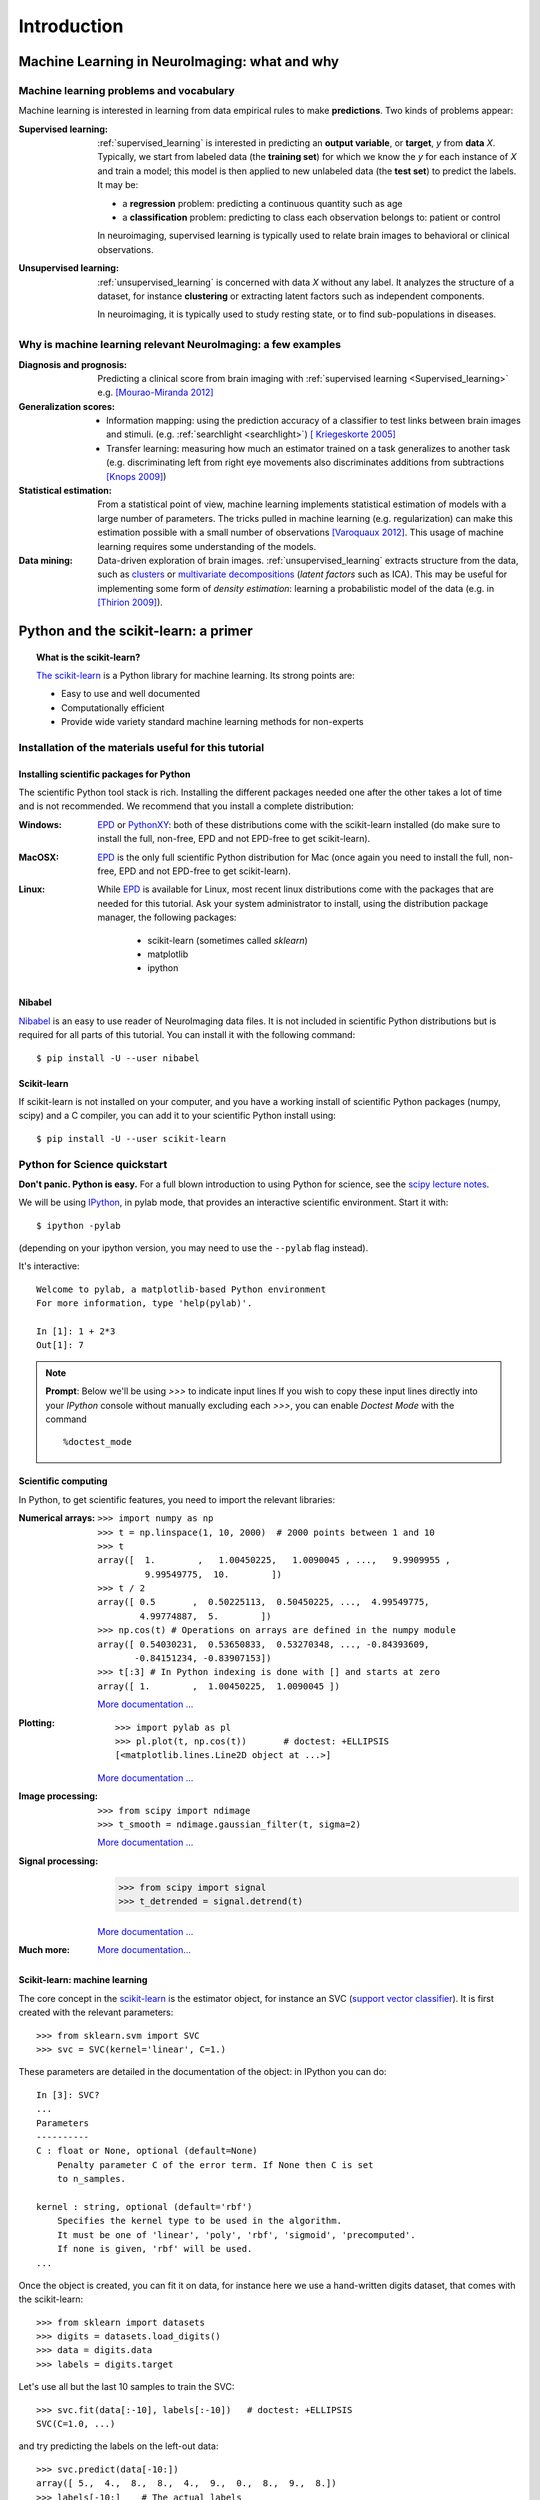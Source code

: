 ============
Introduction
============

Machine Learning in NeuroImaging: what and why
===============================================

Machine learning problems and vocabulary
-----------------------------------------

Machine learning is interested in learning from data empirical rules to
make **predictions**. Two kinds of problems appear:

:Supervised learning:

    :ref:`supervised_learning` is interested in predicting an **output
    variable**, or **target**, `y` from **data** `X`. Typically, we start
    from labeled data (the **training set**) for which we know the `y`
    for each instance of `X` and train a model; this model is then
    applied to new unlabeled data (the **test set**) to predict the
    labels. It may be:
    
    * a **regression** problem: predicting a continuous quantity such 
      as age
    
    * a **classification** problem: predicting to class each 
      observation belongs to: patient or control

    In neuroimaging, supervised learning is typically used to relate
    brain images to behavioral or clinical observations.

:Unsupervised learning:

    :ref:`unsupervised_learning` is concerned with data `X` without any
    label. It analyzes the structure of a dataset, for instance
    **clustering** or extracting latent factors such as independent
    components.

    In neuroimaging, it is typically used to study resting state, or to
    find sub-populations in diseases.


Why is machine learning relevant NeuroImaging: a few examples
--------------------------------------------------------------

:Diagnosis and prognosis:

    Predicting a clinical score from brain imaging with :ref:`supervised
    learning <Supervised_learning>` e.g. `[Mourao-Miranda 2012]
    <http://www.plosone.org/article/info%3Adoi%2F10.1371%2Fjournal.pone.0029482>`_

:Generalization scores:

    * Information mapping: using the prediction accuracy of a classifier
      to test links between brain images and stimuli. (e.g.
      :ref:`searchlight <searchlight>`) `[ Kriegeskorte 2005]
      <http://www.pnas.org/content/103/10/3863.short>`_

    * Transfer learning: measuring how much an estimator trained on a
      task generalizes to another task (e.g. discriminating left from
      right eye movements also discriminates additions from subtractions
      `[Knops 2009]
      <http://www.sciencemag.org/content/324/5934/1583.short>`_)

:Statistical estimation:

    From a statistical point of view, machine learning implements
    statistical estimation of models with a large number of parameters.
    The tricks pulled in machine learning (e.g. regularization) can
    make this estimation possible with a small number of observations
    `[Varoquaux 2012] <http://icml.cc/discuss/2012/688.html>`_. This
    usage of machine learning requires some understanding of the models.

:Data mining:

    Data-driven exploration of brain images. :ref:`unsupervised_learning`
    extracts structure from the data, such as `clusters
    <http://scikit-learn.org/stable/modules/clustering.html>`_ or
    `multivariate decompositions
    <http://scikit-learn.org/stable/modules/decomposition.html>`_
    (*latent factors* such as ICA). This may be useful for implementing
    some form of *density estimation*: learning a probabilistic model of
    the data (e.g. in `[Thirion 2009]
    <http://www.springerlink.com/content/7377x70p5515v778/>`_).

Python and the scikit-learn: a primer
=====================================

.. topic:: What is the scikit-learn?

    `The scikit-learn <http://scikit-learn.org>`_ is a Python library for machine
    learning. Its strong points are:

    - Easy to use and well documented
    - Computationally efficient
    - Provide wide variety standard machine learning methods for non-experts

Installation of the materials useful for this tutorial
--------------------------------------------------------

Installing scientific packages for Python
.........................................

The scientific Python tool stack is rich. Installing the different
packages needed one after the other takes a lot of time and is not
recommended. We recommend that you install a complete distribution:

:Windows:
  EPD_ or `PythonXY <http://code.google.com/p/pythonxy/>`_: both of these
  distributions come with the scikit-learn installed (do make sure to
  install the full, non-free, EPD and not EPD-free to get scikit-learn).

:MacOSX:
  EPD_ is the only full scientific Python distribution for Mac (once again
  you need to install the full, non-free, EPD and not EPD-free to
  get scikit-learn).

:Linux:
  While EPD_ is available for Linux, most recent linux distributions come
  with the packages that are needed for this tutorial. Ask your system
  administrator to install, using the distribution package manager, the
  following packages:

    - scikit-learn (sometimes called `sklearn`)
    - matplotlib
    - ipython

.. _EPD: http://www.enthought.com/products/epd.php


Nibabel
.......

`Nibabel <http://nipy.sourceforge.net/nibabel/>`_ is an easy to use
reader of NeuroImaging data files. It is not included in scientific
Python distributions but is required for all parts of this tutorial.
You can install it with the following command::

  $ pip install -U --user nibabel

Scikit-learn
...............

If scikit-learn is not installed on your computer, and you have a
working install of scientific Python packages (numpy, scipy) and a
C compiler, you can add it to your scientific Python install using::

  $ pip install -U --user scikit-learn

Python for Science quickstart
------------------------------

**Don't panic. Python is easy.**
For a full blown introduction to using Python for science, see the 
`scipy lecture notes <http://scipy-lectures.github.com/>`_.


We will be using `IPython <http://ipython.org>`_, in pylab mode, that
provides an interactive scientific environment. Start it with::

    $ ipython -pylab

(depending on your ipython version, you may need to use the ``--pylab``
flag instead).

It's interactive::

    Welcome to pylab, a matplotlib-based Python environment
    For more information, type 'help(pylab)'.

    In [1]: 1 + 2*3
    Out[1]: 7

.. note:: **Prompt**: Below we'll be using `>>>` to indicate input lines
   If you wish to copy these input lines directly into your *IPython*
   console without manually excluding each `>>>`, you can enable
   `Doctest Mode` with the command ::
   
        %doctest_mode

Scientific computing
.....................

In Python, to get scientific features, you need to import the relevant
libraries:

:Numerical arrays:

  ::

    >>> import numpy as np
    >>> t = np.linspace(1, 10, 2000)  # 2000 points between 1 and 10
    >>> t
    array([  1.        ,   1.00450225,   1.0090045 , ...,   9.9909955 ,
             9.99549775,  10.        ])
    >>> t / 2
    array([ 0.5       ,  0.50225113,  0.50450225, ...,  4.99549775,
            4.99774887,  5.        ])
    >>> np.cos(t) # Operations on arrays are defined in the numpy module
    array([ 0.54030231,  0.53650833,  0.53270348, ..., -0.84393609,
           -0.84151234, -0.83907153])
    >>> t[:3] # In Python indexing is done with [] and starts at zero
    array([ 1.        ,  1.00450225,  1.0090045 ])

  `More documentation ...
  <http://scipy-lectures.github.com/intro/numpy/index.html>`__

:Plotting:

 .. figure:: auto_examples/images/plot_python_101_1.png
   :target: auto_examples/plot_python_101.html
   :align: right
   :scale: 30

 :: 

    >>> import pylab as pl
    >>> pl.plot(t, np.cos(t))       # doctest: +ELLIPSIS
    [<matplotlib.lines.Line2D object at ...>]


 `More documentation ...
 <http://scipy-lectures.github.com/intro/matplotlib/matplotlib.html>`__

:Image processing:

 :: 

    >>> from scipy import ndimage
    >>> t_smooth = ndimage.gaussian_filter(t, sigma=2)

 `More documentation ...
 <http://scipy-lectures.github.com/advanced/image_processing/index.html>`__

:Signal processing:

    >>> from scipy import signal
    >>> t_detrended = signal.detrend(t)

 `More documentation ...
 <http://scipy-lectures.github.com/intro/scipy.html#signal-processing-scipy-signal>`__

:Much more:

  .. hlist::

     * Simple statistics::

        >>> from scipy import stats

     * Linear algebra::

        >>> from scipy import linalg

  `More documentation...
  <http://scipy-lectures.github.com/intro/scipy.html>`__

Scikit-learn: machine learning
..............................

The core concept in the `scikit-learn <http://scikit-learn.org>`_ is the
estimator object, for instance an SVC (`support vector classifier
<http://scikit-learn.org/stable/modules/svm.html>`_).
It is first created with the relevant parameters::

    >>> from sklearn.svm import SVC
    >>> svc = SVC(kernel='linear', C=1.)

These parameters are detailed in the documentation of
the object: in IPython you can do::

    In [3]: SVC?
    ...
    Parameters
    ----------
    C : float or None, optional (default=None)
        Penalty parameter C of the error term. If None then C is set
        to n_samples.

    kernel : string, optional (default='rbf')
        Specifies the kernel type to be used in the algorithm.
        It must be one of 'linear', 'poly', 'rbf', 'sigmoid', 'precomputed'.
        If none is given, 'rbf' will be used.
    ...

Once the object is created, you can fit it on data, for instance here we
use a hand-written digits dataset, that comes with the scikit-learn::

    >>> from sklearn import datasets
    >>> digits = datasets.load_digits()
    >>> data = digits.data
    >>> labels = digits.target

Let's use all but the last 10 samples to train the SVC::

    >>> svc.fit(data[:-10], labels[:-10])   # doctest: +ELLIPSIS
    SVC(C=1.0, ...)

and try predicting the labels on the left-out data::

    >>> svc.predict(data[-10:])
    array([ 5.,  4.,  8.,  8.,  4.,  9.,  0.,  8.,  9.,  8.])
    >>> labels[-10:]    # The actual labels
    array([5, 4, 8, 8, 4, 9, 0, 8, 9, 8])

To find out more, try the `scikit-learn tutorials
<http://scikit-learn.org/stable/tutorial/index.html>`_.

Finding help
-------------

:Reference material:

    * A quick and gentle introduction to scientific computing with Python can
      be found in the 
      `scipy lecture notes <http://scipy-lectures.github.com/>`_.

    * The documentation of the scikit-learn explains each method with tips on
      practical use and examples: 
      `http://scikit-learn.org/ <http://scikit-learn.org/>`_
      While not specific to neuroimaging, it is often a recommended read.
      Be careful to consult the documentation relative to the version of
      the scikit-learn that you are using.

:Mailing lists:

    * You can find help with neuroimaging in Python (file I/O,
      neuroimaging-specific questions) on the nipy user group:
      https://groups.google.com/forum/?fromgroups#!forum/nipy-user

    * For machine-learning and scikit-learn question, expertise can be
      found on the scikit-learn mailing list:
      https://lists.sourceforge.net/lists/listinfo/scikit-learn-general
